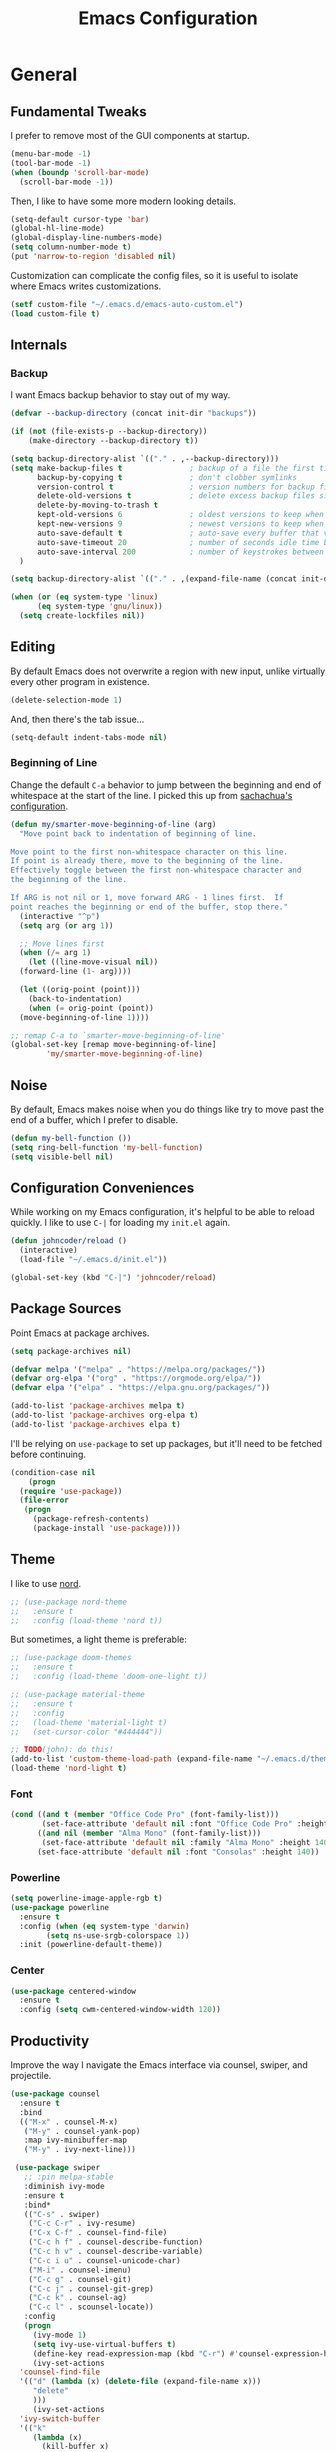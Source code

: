 #+TITLE: Emacs Configuration
#+OPTIONS: toc:nil

* General
** Fundamental Tweaks

I prefer to remove most of the GUI components at startup.
   
#+begin_src emacs-lisp
  (menu-bar-mode -1)
  (tool-bar-mode -1)
  (when (boundp 'scroll-bar-mode)
    (scroll-bar-mode -1))
#+end_src

Then, I like to have some more modern looking details.

#+begin_src emacs-lisp
  (setq-default cursor-type 'bar)
  (global-hl-line-mode)
  (global-display-line-numbers-mode)
  (setq column-number-mode t)
  (put 'narrow-to-region 'disabled nil)
#+end_src

Customization can complicate the config files, so it is useful to isolate where Emacs writes customizations.

#+begin_src emacs-lisp
  (setf custom-file "~/.emacs.d/emacs-auto-custom.el")
  (load custom-file t)
#+end_src

** Internals
*** Backup
I want Emacs backup behavior to stay out of my way.

#+begin_src emacs-lisp
  (defvar --backup-directory (concat init-dir "backups"))
  
  (if (not (file-exists-p --backup-directory))
      (make-directory --backup-directory t))
  
  (setq backup-directory-alist `(("." . ,--backup-directory)))
  (setq make-backup-files t               ; backup of a file the first time it is saved.
        backup-by-copying t               ; don't clobber symlinks
        version-control t                 ; version numbers for backup files
        delete-old-versions t             ; delete excess backup files silently
        delete-by-moving-to-trash t
        kept-old-versions 6               ; oldest versions to keep when a new numbered backup is made (default: 2)
        kept-new-versions 9               ; newest versions to keep when a new numbered backup is made (default: 2)
        auto-save-default t               ; auto-save every buffer that visits a file
        auto-save-timeout 20              ; number of seconds idle time before auto-save (default: 30)
        auto-save-interval 200            ; number of keystrokes between auto-saves (default: 300)
    )
  
  (setq backup-directory-alist `(("." . ,(expand-file-name (concat init-dir "backups")))))
#+end_src

#+begin_src emacs-lisp
  (when (or (eq system-type 'linux)
	    (eq system-type 'gnu/linux))
    (setq create-lockfiles nil))
#+end_src
** Editing

By default Emacs does not overwrite a region with new input, unlike virtually every other program in existence.
   
#+begin_src emacs-lisp
  (delete-selection-mode 1)
#+end_src

And, then there's the tab issue...

#+begin_src emacs-lisp
  (setq-default indent-tabs-mode nil)
#+end_src

*** Beginning of Line
Change the default =C-a= behavior to jump between the beginning and end of whitespace at the start of the line. I picked this up from [[http://pages.sachachua.com/.emacs.d/Sacha.html#org86eb05b][sachachua's configuration]].
#+begin_src emacs-lisp
  (defun my/smarter-move-beginning-of-line (arg)
    "Move point back to indentation of beginning of line.
  
  Move point to the first non-whitespace character on this line.
  If point is already there, move to the beginning of the line.
  Effectively toggle between the first non-whitespace character and
  the beginning of the line.
  
  If ARG is not nil or 1, move forward ARG - 1 lines first.  If
  point reaches the beginning or end of the buffer, stop there."
    (interactive "^p")
    (setq arg (or arg 1))
  
    ;; Move lines first
    (when (/= arg 1)
      (let ((line-move-visual nil))
	(forward-line (1- arg))))
  
    (let ((orig-point (point)))
      (back-to-indentation)
      (when (= orig-point (point))
	(move-beginning-of-line 1))))
  
  ;; remap C-a to `smarter-move-beginning-of-line'
  (global-set-key [remap move-beginning-of-line]
		  'my/smarter-move-beginning-of-line)
#+end_src

** Noise
By default, Emacs makes noise when you do things like try to move past the end of a buffer, which I prefer to disable.

#+begin_src emacs-lisp
  (defun my-bell-function ())
  (setq ring-bell-function 'my-bell-function)
  (setq visible-bell nil)
#+end_src
  
** Configuration Conveniences
  While working on my Emacs configuration, it's helpful to be able to reload quickly. I like to use =C-|= for loading my =init.el= again.

#+begin_src emacs-lisp
  (defun johncoder/reload ()
    (interactive)
    (load-file "~/.emacs.d/init.el"))

  (global-set-key (kbd "C-|") 'johncoder/reload)
#+end_src

** Package Sources
Point Emacs at package archives.
#+begin_src emacs-lisp
  (setq package-archives nil)
  
  (defvar melpa '("melpa" . "https://melpa.org/packages/"))
  (defvar org-elpa '("org" . "https://orgmode.org/elpa/"))
  (defvar elpa '("elpa" . "https://elpa.gnu.org/packages/"))
  
  (add-to-list 'package-archives melpa t)
  (add-to-list 'package-archives org-elpa t)
  (add-to-list 'package-archives elpa t)
#+end_src

I'll be relying on =use-package= to set up packages, but it'll need to be fetched before continuing.

#+begin_src emacs-lisp
  (condition-case nil
      (progn
	(require 'use-package))
    (file-error
     (progn
       (package-refresh-contents)
       (package-install 'use-package))))
#+end_src

** Theme
I like to use [[https://nordtheme.com][nord]].
#+begin_src emacs-lisp
  ;; (use-package nord-theme
  ;;   :ensure t
  ;;   :config (load-theme 'nord t))
#+end_src

But sometimes, a light theme is preferable:

#+begin_src emacs-lisp
  ;; (use-package doom-themes
  ;;   :ensure t
  ;;   :config (load-theme 'doom-one-light t))
  
  ;; (use-package material-theme
  ;;   :ensure t
  ;;   :config
  ;;   (load-theme 'material-light t)
  ;;   (set-cursor-color "#444444"))
  
  ;; TODO(john): do this!
  (add-to-list 'custom-theme-load-path (expand-file-name "~/.emacs.d/themes/nord-light-emacs/"))
  (load-theme 'nord-light t)
#+end_src

*** Font
#+begin_src emacs-lisp
  (cond ((and t (member "Office Code Pro" (font-family-list)))
         (set-face-attribute 'default nil :font "Office Code Pro" :height 140))
        ((and nil (member "Alma Mono" (font-family-list)))
         (set-face-attribute 'default nil :family "Alma Mono" :height 140 :width 'ultra-condensed))
        (set-face-attribute 'default nil :font "Consolas" :height 140))
#+end_src

*** Powerline

#+begin_src emacs-lisp
  (setq powerline-image-apple-rgb t)
  (use-package powerline
    :ensure t
    :config (when (eq system-type 'darwin)
	      (setq ns-use-srgb-colorspace 1))
    :init (powerline-default-theme))
#+end_src
*** Center
#+begin_src emacs-lisp
  (use-package centered-window
    :ensure t
    :config (setq cwm-centered-window-width 120))
#+end_src
** Productivity
Improve the way I navigate the Emacs interface via counsel, swiper, and projectile.
#+begin_src emacs-lisp
  (use-package counsel
    :ensure t
    :bind
    (("M-x" . counsel-M-x)
     ("M-y" . counsel-yank-pop)
     :map ivy-minibuffer-map
     ("M-y" . ivy-next-line)))

   (use-package swiper
     ;; :pin melpa-stable
     :diminish ivy-mode
     :ensure t
     :bind*
     (("C-s" . swiper)
      ("C-c C-r" . ivy-resume)
      ("C-x C-f" . counsel-find-file)
      ("C-c h f" . counsel-describe-function)
      ("C-c h v" . counsel-describe-variable)
      ("C-c i u" . counsel-unicode-char)
      ("M-i" . counsel-imenu)
      ("C-c g" . counsel-git)
      ("C-c j" . counsel-git-grep)
      ("C-c k" . counsel-ag)
      ("C-c l" . scounsel-locate))
     :config
     (progn
       (ivy-mode 1)
       (setq ivy-use-virtual-buffers t)
       (define-key read-expression-map (kbd "C-r") #'counsel-expression-history)
       (ivy-set-actions
	'counsel-find-file
	'(("d" (lambda (x) (delete-file (expand-file-name x)))
	   "delete"
	   )))
       (ivy-set-actions
	'ivy-switch-buffer
	'(("k"
	   (lambda (x)
	     (kill-buffer x)
	     (ivy--reset-state ivy-last))
	   "kill")
	  ("j"
	   ivy--switch-buffer-other-window-action
	   "other window")))))

  (use-package counsel-projectile
    :ensure t
    :config
    (counsel-projectile-mode)
    (define-key projectile-mode-map (kbd "C-c p") 'projectile-command-map))

  (use-package ivy-hydra :ensure t)
#+end_src

Dumb Jump

#+begin_src emacs-lisp
  (use-package dumb-jump
    :ensure t
    :config
    (global-set-key (kbd "<f12>") 'dumb-jump-go)
    (global-set-key (kbd "C-=") 'dumb-jump-go)
    (global-set-key (kbd "C-<f12>") 'pop-tag-mark)
    (global-set-key (kbd "C--") 'pop-tag-mark))
  
#+end_src

Ignore files via =rgrep= customization. I want to be able to ignore common files that are littered in various places, such as TypeScript type definition files.

#+begin_src emacs-lisp
  (push "*.d.ts" grep-find-ignored-files)
  (push "*.js.map" grep-find-ignored-files)
#+end_src
** Org
The =org-plus-contrib= package is essential.
#+begin_src emacs-lisp
  (use-package org
    :ensure org-plus-contrib)
  (require 'org-tempo)
#+end_src

Settings

#+begin_src emacs-lisp
  (setq org-agenda-files (list "~/org"))
  (setf org-refile-targets '((org-agenda-files :maxlevel . 2))
        org-startup-indented t
        org-agenda-span 'day
        ;; org-log-into-drawer t
        org-clock-idle-time 10
        org-return-follows-link t
        org-special-ctrl-a/e t
        org-pretty-entities t
        org-pretty-entities-include-sub-superscripts t
        org-agenda-skip-scheduled-if-deadline-is-shown t
        org-drill-learn-fraction 0.3
        org-log-done 'time)
#+end_src

Hooks

#+begin_src emacs-lisp
  (add-hook 'org-mode-hook 'visual-line-mode)
  (add-hook 'org-mode-hook 'flyspell-mode)
  (add-hook 'org-mode-hook 'org-display-inline-images)
#+end_src

Org keybindings

#+begin_src emacs-lisp
  (define-key global-map "\C-ca" 'org-agenda)
  (define-key global-map "\C-cc" 'org-capture)
  (define-key global-map "\C-cl" 'org-store-link)
#+end_src

Ensure that org behaves more naturally:
 
#+begin_src emacs-lisp
  (setq org-src-fontify-natively t)
  (setq org-src-tab-acts-natively t)
#+end_src

*** Export

#+begin_src emacs-lisp
  (use-package ox-gfm
    :ensure t
    :after '(org))
#+end_src

*** Babel

Look into improving load time by defering the call to =org-babel-do-load-languages=. See [[https://blog.d46.us/advanced-emacs-startup/#org142995b][this]].
    
#+begin_src emacs-lisp
  (org-babel-do-load-languages
   'org-babel-load-languages
   '((dot . t)
     (ruby . t)
     (python . t)
     (restclient . t)
     (js . t)
     (gnuplot . t)
     (shell . t)
     (plantuml . t)
     (sql . t)))
  (setq org-confirm-babel-evaluate nil)
#+end_src

For making tangled shell files executable:

#+begin_src emacs-lisp
   (defun johncoder/chmod-after-tangle ()
        "Some tangled files are intended to be executed."
        (when (string-suffix-p ".sh" (buffer-file-name))
          (set-file-modes (buffer-file-name) #o755)))
      (add-hook 'org-babel-post-tangle-hook 'johncoder/chmod-after-tangle)
  
#+end_src

*** Capture Templates
I like to keep my org files around, and sometimes I'm forgetful about creating the folder when setting up Emacs on a new machine.

#+begin_src emacs-lisp
  (defvar johncoder--org-directory "~/org")
  
  (if (not (file-exists-p johncoder--org-directory))
      (make-directory johncoder--org-directory t))
#+end_src
  
#+begin_src emacs-lisp
    (setq org-capture-templates
	  '(
	    ("a" "Agenda Item"           entry (file+headline "~/org/agenda.org" "inbox") "* TODO %?\nSCHEDULED: %T\n")
	    ("c" "Clock item"            item  (clock) "  - %i%?")
	    ("w" "Work Note"             entry (file+headline "~/org/work.org" "inbox") "* TODO %?\n")
	    ("r" "Work Note (reference)" entry (file+headline "~/org/work.org" "inbox") "* TODO %?\n%a\n")
	    ("j" "Append journal entry"  entry (file+datetree "~/org/journal.org")      "* %U %^{Title}\n%?")
	    ("t" "Micro Blog Entry"      plain (file+headline "~/org/micro-blog.org" "Micro Blog")   "** %U by @johncoder %^g\n%?" :prepend t :kill-buffer t)
	    ("f" "Flash Card"            entry (file+headline "~/org/notes/inbox.org" "new") "* Flash Card: %^{Title} :drill:\n%^{Question}\n\n** Answer\nLINK: %a\n\n#+BEGIN_QUOTE\n%i\n#+END_QUOTE")
	    ))
#+end_src

*** Jira
Put the configuration stuff in =./work.el=. Consult [[https://github.com/ahungry/org-jira][this page]] for more setup info.

#+begin_src emacs-lisp
  (use-package org-jira
    :ensure t
    :config
    (unless (file-exists-p "~/.org-jira")
      (make-directory "~/.org-jira"))
    (define-key org-jira-entry-mode-map (kbd "C-i pg") 'org-jira-get-projects)
    (define-key org-jira-entry-mode-map (kbd "C-i bg") 'org-jira-get-boards)
    (define-key org-jira-entry-mode-map (kbd "C-i iv") 'org-jira-get-issues-by-board)
    (define-key org-jira-entry-mode-map (kbd "C-i ib") 'org-jira-browse-issue)
    (define-key org-jira-entry-mode-map (kbd "C-i ig") 'org-jira-get-issues)
    (define-key org-jira-entry-mode-map (kbd "C-i ij") 'org-jira-get-issues-from-custom-jql)
    (define-key org-jira-entry-mode-map (kbd "C-i ih") 'org-jira-get-issues-headonly)
    ;;(define-key org-jira-entry-mode-map (kbd "C-c if") 'org-jira-get-issues-from-filter-headonly)
    ;;(define-key org-jira-entry-mode-map (kbd "C-c iF") 'org-jira-get-issues-from-filter)
    (define-key org-jira-entry-mode-map (kbd "C-i iu") 'org-jira-update-issue)
    (define-key org-jira-entry-mode-map (kbd "C-i iw") 'org-jira-progress-issue)
    (define-key org-jira-entry-mode-map (kbd "C-i in") 'org-jira-progress-issue-next)
    (define-key org-jira-entry-mode-map (kbd "C-i ia") 'org-jira-assign-issue)
                                          ;(define-key org-jira-entry-mode-map (kbd "C-c isr") 'org-jira-set-issue-reporter)
    (define-key org-jira-entry-mode-map (kbd "C-i ir") 'org-jira-refresh-issue)
    (define-key org-jira-entry-mode-map (kbd "C-i iR") 'org-jira-refresh-issues-in-buffer)
    (define-key org-jira-entry-mode-map (kbd "C-i ic") 'org-jira-create-issue)
    (define-key org-jira-entry-mode-map (kbd "C-i ik") 'org-jira-copy-current-issue-key)
    (define-key org-jira-entry-mode-map (kbd "C-i sc") 'org-jira-create-subtask)
    (define-key org-jira-entry-mode-map (kbd "C-i sg") 'org-jira-get-subtasks)
    (define-key org-jira-entry-mode-map (kbd "C-i cc") 'org-jira-add-comment)
    (define-key org-jira-entry-mode-map (kbd "C-i cu") 'org-jira-update-comment)
    (define-key org-jira-entry-mode-map (kbd "C-i wu") 'org-jira-update-worklogs-from-org-clocks)
    (define-key org-jira-entry-mode-map (kbd "C-i tj") 'org-jira-todo-to-jira)
    (define-key org-jira-entry-mode-map (kbd "C-i if") 'org-jira-get-issues-by-fixversion))
#+end_src

** Markdown
#+begin_src emacs-lisp
  (use-package markdown-mode
    :ensure t
    :commands (markdown-mode gfm-mode)
    :mode (("README\\.md\\'" . gfm-mode)
           ("\\.md\\'" . markdown-mode)
           ("\\.markdown\\'" . markdown-mode))
   :init (setq markdown-command '("pandoc" "--from=markdown" "--to=html5")))
#+end_src
** Reading
#+begin_src emacs-lisp
  (use-package nov
    :ensure t
    :config
    (add-to-list 'auto-mode-alist '("\\.epub\\'" . nov-mode)))
  
  (use-package pdf-tools
    :ensure t)
#+end_src
* Programming
** General
*** Compilation
#+begin_src emacs-lisp
  (setq compilation-scroll-output 'first-error)
#+end_src

Colorful Compilation
#+begin_src emacs-lisp
  (when (require 'ansi-color nil t)
    (defun my-colorize-compilation-buffer ()
      (ansi-color-apply-on-region compilation-filter-start (point-max)))
    (add-hook 'compilation-filter-hook 'my-colorize-compilation-buffer))
#+end_src
*** Parens
#+begin_src emacs-lisp
  (use-package smartparens
    :ensure t
    :config (smartparens-global-mode 1))  
#+end_src
*** Highlight Comment Markers

I tend to leave comment markers in code, and it's helpful to highlight them to better catch my attention.
#+begin_src emacs-lisp
  ;; Colorful Markers
  (make-face 'font-lock-fixme-face)
  (make-face 'font-lock-study-face)
  (make-face 'font-lock-important-face)
  (make-face 'font-lock-question-face)
  (make-face 'font-lock-note-face)
  (make-face 'font-lock-see-face)
  (modify-face 'font-lock-fixme-face "#BF616A" nil nil t nil t nil nil)
  (modify-face 'font-lock-study-face "#8FBCBB" nil nil t nil t nil nil)
  (modify-face 'font-lock-important-face "#EBCB8B" nil nil t nil t nil nil)
  (modify-face 'font-lock-question-face "#D08770" nil nil t nil t nil nil)
  (modify-face 'font-lock-see-face "#5E81AC" nil nil t nil t nil nil)
  (modify-face 'font-lock-note-face "#B48EAD" nil nil t nil t nil nil)
  
  (setq fixme-modes '(c++-mode
		      c-mode
		      emacs-lisp-mode
		      js2-mode
		      go-mode
		      python-mode
		      ruby-mode
		      rjsx-mode
		      typescript-mode))
  
  (mapc (lambda (mode)
	  (font-lock-add-keywords
	   mode
	   '(("\\<\\(TODO\\)" 1 'font-lock-fixme-face t)
	     ("\\<\\(STUDY\\)" 1 'font-lock-study-face t)
	     ("\\<\\(IMPORTANT\\)" 1 'font-lock-important-face t)
	     ("\\<\\(QUESTION\\)" 1 'font-lock-question-face t)
	     ("\\<\\(SEE\\)" 1 'font-lock-see-face t)
	     ("\\<\\(NOTE\\)" 1 'font-lock-note-face t))))
	fixme-modes)
#+end_src

*** Rainbow Mode

#+begin_src emacs-lisp
  (use-package rainbow-mode
    :ensure t
    :hook (typescript-mode fundamental-mode lisp-mode emacs-lisp-mode web-mode org-mode)
    :delight)
#+end_src
*** Flycheck
#+begin_src emacs-lisp
  (use-package flycheck
    :ensure t
    :init (global-flycheck-mode))
#+end_src
*** LSP
#+begin_src emacs-lisp
  (defvar +lsp-company-backends 'company-capf)
  (use-package company
    :ensure t
    :init (add-hook 'after-init-hook 'global-company-mode))
  
  (setq gc-cons-threshold 100000000)
  (setq read-process-output-max (* 1024 1024)) ;; 1mb
  (setq lsp-completion-provider :capf)
  
  (use-package lsp-mode
    :ensure t
    :hook ((go-mode . lsp)
	   (ruby-mode . lsp))
    :commands lsp)
#+end_src
*** Web Mode
#+begin_src emacs-lisp
  (defun setup-web-mode ()
    (interactive)
    (when (string-equal "tsx" (file-name-extension buffer-file-name))
      (setup-tide-mode))
    (setq indent-tabs-mode nil))
  
  (flycheck-add-mode 'typescript-tslint 'web-mode)
  
  (use-package web-mode
    :ensure t
    :mode (("\\.html?\\'" . web-mode)
           ("\\.tsx?\\'" . web-mode)
           ("\\.jsx?\\'" . web-mode))
    :hook ((web-mode . setup-web-mode))
    :config
    (setq web-mode-markup-indent-offset 2)
    (setq web-mode-css-indent-offset 2)
    (setq web-mode-code-indent-offset 2)
    (setq web-mode-script-padding 2)
    (setq web-mode-block-padding 2)
    (setq web-mode-style-padding 2)
    (setq web-mode-enable-auto-pairing t)
    (setq web-mode-enable-current-element-highlight t)
    (setq web-mode-enable-auto-closing t)
    (setq web-mode-enable-auto-quoting t)
    (setq web-mode-markup-indent-offset 2))
#+end_src
*** Rest Client
#+begin_src emacs-lisp
  (use-package restclient
    :ensure t)
  (use-package ob-restclient
    :ensure t)
#+end_src
*** GraphQL
#+begin_src emacs-lisp
  (use-package graphql-mode
    :ensure t)
  (use-package request
    :ensure t)
#+end_src
** Data/Systems
*** Docker
#+begin_src emacs-lisp
  (use-package docker
    :ensure t)
  (use-package dockerfile-mode
    :ensure t)
  (use-package docker-tramp
    :ensure t)
  (use-package kubel
    :ensure t)
#+end_src
*** Redis
#+begin_src emacs-lisp
  (defun jrn-redis-hook ()
    ;; :hook (redis-cli-mode . jrn-redis-hook))
    (local-set-key (kbd "C-c C-c") 'redis-send-current-line))
  
  (use-package eredis
    :ensure t)
  (use-package redis
    :ensure t)
#+end_src
*** SQL
Indentation

#+begin_src emacs-lisp
  (add-hook 'sql-mode-hook (lambda()
                             (setq indent-tabs-mode nil)))
#+end_src

Truncate lines for interactive mode

#+begin_src emacs-lisp
  (add-hook 'sql-interactive-mode-hook (lambda ()
                                         (toggle-truncate-lines t)))
#+end_src

Specifying Connections

#+begin_src emacs-lisp
  (defvar sql-connection-alist nil)
  
  (defmacro sql-specify-connections (&rest connections)
    "Set the sql-connection-alist from CONNECTIONS.
  Generates respective interactive functions to establish each connection."
    `(progn
       ,@(mapcar (lambda (conn)
                   `(add-to-list 'sql-connection-alist ',conn))
                 connections)
       ,@(mapcar (lambda (conn)
                   (let* ((varname (car conn))
                          (fn-name (intern (format "sql-connect-to-%s" varname)))
                          (buf-name (format "*%s*" varname)))
                     `(defun ,fn-name ,'()
                        (interactive)
                        (sql-connect ',varname ,buf-name))))
                 connections)))
  
#+end_src

#+begin_src emacs-lisp
  (add-hook 'sql-interactive-mode-hook
	    (lambda ()
	      (toggle-truncate-lines t)))
#+end_src

This adds =port= to the list of fields that get prompted when logging into postgres

#+begin_src emacs-lisp
(require 'sql)
(add-to-list 'sql-postgres-login-params '(port))
#+end_src
*** YAML
#+begin_src emacs-lisp
  (use-package yaml-mode
    :ensure t)
#+end_src
*** Terraform
#+begin_src emacs-lisp
  (use-package terraform-mode
    :ensure t)
#+end_src
** Git
Use magit and bind status.
#+begin_src emacs-lisp
  (use-package magit
    :ensure t
    :config
    (global-set-key (kbd "C-c m") 'magit-status))
#+end_src

** Emacs Lisp
#+begin_src emacs-lisp
  (setq c-default-style "bsd"
	c-basic-offset 4
	tab-width 4
	indent-tabs-mode nil)
#+end_src

#+begin_src emacs-lisp
(use-package slime
  :ensure t)

(use-package clojure-mode
  :ensure cider)

(let ((quicklisp-filename "~/quicklisp/slime-helper.el"))
  (when (file-exists-p quicklisp-filename)
    (load (expand-file-name quicklisp-filename)))
    (setq inferior-lisp-program "/usr/bin/sbcl"))
#+end_src
** Nix
#+begin_src emacs-lisp
  (use-package nix-mode
    :ensure t
    :mode "\\.nix\\'")
#+end_src
** C/C++
#+begin_src emacs-lisp
  (add-hook 'c-mode-common-hook
	    '(lambda ()
	       (progn (c-set-style "bsd" nil)
		      (setq c-basic-offset 4))))
  
#+end_src
** TypeScript
#+begin_src emacs-lisp
  (use-package typescript-mode
    :ensure t
    :mode "\\.*.ts\\'"
    :hook ((js2-mode . (lambda () (setq js2-basic-offset 2)))
           (typescript-mode . (lambda () (setq indent-tabs-mode nil)))))
  ;; (add-to-list 'auto-mode-alist '("\\/.*\\.[tj]sx\\'" . typescript-mode))
  ;; (add-to-list 'auto-mode-alist '("\\/.*\\.[tj]s\\'" . typescript-mode))
  (setq typescript-indent-level 2)
#+end_src

Tide provides all the nice features for TypeScript in Emacs

#+begin_src emacs-lisp
  (setq js-indent-level 2)
  (setq js2-basic-offset 2)
  (setq company-tooltip-align-annotations t)
  
  (defun setup-tide-mode ()
    "Setup tide mode."
    (interactive)
    (tide-setup)
    (tide-hl-identifier-mode +1)
    (eldoc-mode +1)
    (company-mode +1))
  
  (use-package tide
    :ensure t
    :after (typescript-mode company flycheck)
    :bind (("s-." . tide-fix)
           ("<f12>" . tide-jump-to-definition))
    :hook ((typescript-mode . setup-tide-mode)))
#+end_src
** Go
TODO
** Ruby
#+begin_src emacs-lisp
  (use-package ruby-mode
    :ensure t
    :bind
    ((("C-c C-c" . ruby-send-region))))
  
  (use-package inf-ruby
    :ensure t
    :init
    (add-hook 'ruby-mode-hook 'inf-ruby-minor-mode))
  
  (use-package rake
    :ensure t
    :config
    (eval-after-load 'projectile
      '(setq rake-completion-system projectile-completion-system)))
#+end_src
** Python
#+begin_src emacs-lisp
  (use-package python-info
    :ensure t)
  (setq python-shell-completion-native-enable nil)
#+end_src

* Key Bindings
#+begin_src emacs-lisp
  (global-set-key (kbd "C-<tab>") 'other-window)
  (global-set-key (kbd "C-S-<tab>") 'other-window-prev)
  (global-set-key (kbd "<f5>") 'compile)
  (global-set-key (kbd "s-i") 'compile)
  (global-set-key (kbd "C-<f5>") 'next-error)
  (global-set-key (kbd "C-S-<f5>") 'previous-error)
  (global-set-key (kbd "M-n") 'next-error)
  (global-set-key (kbd "M-p") 'previous-error)
  (global-set-key (kbd "M-S-n") 'next-error)
  (global-set-key (kbd "M-S-p") 'previous-error)
  (global-set-key (kbd "<f1>") 'ff-find-other-file)
  (global-set-key (kbd "<f8>") 'centered-window-mode)
  (global-set-key (kbd "M-F") 'rgrep)
  (global-set-key (kbd "C-`") (lambda ()
                                (interactive)
                                (let ((buf (get-buffer "*ansi-term*"))
                                      (on-ansi-term (string-equal (buffer-name) "*ansi-term*")))
                                  (if on-ansi-term
                                      (progn (other-window -1)
                                             (mode-line-other-buffer))
                                    (unless buf
                                      (ansi-term "/bin/zsh"))
                                    (switch-to-buffer "*ansi-term*")))))
  (global-set-key (kbd "s-k") 'cantrip-run)
#+end_src

** VS Code Style Bindings
#+begin_src emacs-lisp
  (when (eq system-type 'darwin)
    (global-set-key (kbd "s-F") 'rgrep)
    (global-set-key (kbd "s-p") 'projectile-find-file)
    (global-set-key (kbd "s-P") 'counsel-M-x)
    (global-set-key (kbd "C-S-G") 'magit-status)
    (global-set-key (kbd "s-w") 'kill-current-buffer)
    (global-set-key (kbd "s-,") (lambda ()
                                  (interactive)
                                  (find-file "~/.emacs.d"))))
#+end_src
